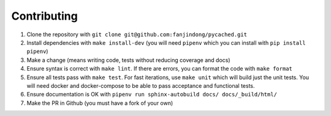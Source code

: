Contributing
============

#. Clone the repository with ``git clone git@github.com:fanjindong/pycached.git``
#. Install dependencies with ``make install-dev`` (you will need ``pipenv`` which you can install with ``pip install pipenv``)
#. Make a change (means writing code, tests without reducing coverage and docs)
#. Ensure syntax is correct with ``make lint``. If there are errors, you can format the code with ``make format``
#. Ensure all tests pass with ``make test``. For fast iterations, use ``make unit`` which will build just the unit tests. You will need docker and docker-compose to be able to pass acceptance and functional tests.
#. Ensure documentation is OK with ``pipenv run sphinx-autobuild docs/ docs/_build/html/``
#. Make the PR in Github (you must have a fork of your own)
